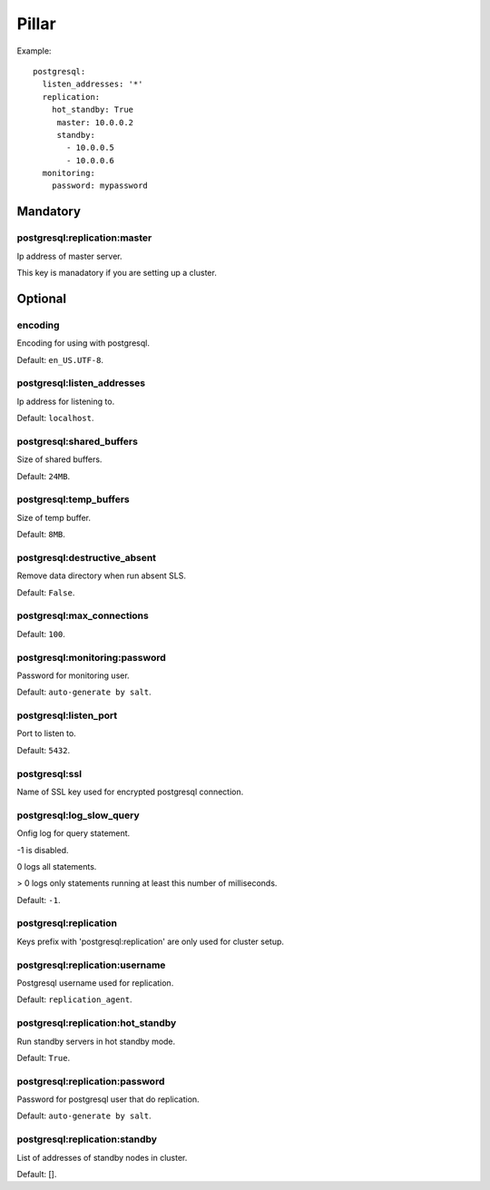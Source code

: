 Pillar
======

Example::

  postgresql:
    listen_addresses: '*'
    replication:
      hot_standby: True
       master: 10.0.0.2
       standby:
         - 10.0.0.5
         - 10.0.0.6
    monitoring:
      password: mypassword

Mandatory
---------

postgresql:replication:master
~~~~~~~~~~~~~~~~~~~~~~~~~~~~~

Ip address of master server.

This key is manadatory if you are setting up a cluster.

Optional
--------

encoding
~~~~~~~~

Encoding for using with postgresql.

Default: ``en_US.UTF-8``.

postgresql:listen_addresses
~~~~~~~~~~~~~~~~~~~~~~~~~~~

Ip address for listening to.

Default: ``localhost``.

postgresql:shared_buffers
~~~~~~~~~~~~~~~~~~~~~~~~~

Size of shared buffers.

Default: ``24MB``.

postgresql:temp_buffers
~~~~~~~~~~~~~~~~~~~~~~~

Size of temp buffer.

Default: ``8MB``.

postgresql:destructive_absent
~~~~~~~~~~~~~~~~~~~~~~~~~~~~~

Remove data directory when run absent SLS.

Default: ``False``.

postgresql:max_connections
~~~~~~~~~~~~~~~~~~~~~~~~~~

Default: ``100``.

postgresql:monitoring:password
~~~~~~~~~~~~~~~~~~~~~~~~~~~~~~

Password for monitoring user.

Default: ``auto-generate by salt``.

postgresql:listen_port
~~~~~~~~~~~~~~~~~~~~~~

Port to listen to.

Default: ``5432``.

postgresql:ssl
~~~~~~~~~~~~~~

Name of SSL key used for encrypted postgresql connection.

postgresql:log_slow_query
~~~~~~~~~~~~~~~~~~~~~~~~~

Onfig log for query statement.

-1 is disabled.

0 logs all statements.

> 0 logs only statements running at least this number of milliseconds.

Default: ``-1``.

postgresql:replication
~~~~~~~~~~~~~~~~~~~~~~

Keys prefix with 'postgresql:replication' are only used for cluster setup.

postgresql:replication:username
~~~~~~~~~~~~~~~~~~~~~~~~~~~~~~~

Postgresql username used for replication.

Default: ``replication_agent``.

postgresql:replication:hot_standby
~~~~~~~~~~~~~~~~~~~~~~~~~~~~~~~~~~

Run standby servers in hot standby mode.

Default: ``True``.

postgresql:replication:password
~~~~~~~~~~~~~~~~~~~~~~~~~~~~~~~

Password for postgresql user that do replication.

Default: ``auto-generate by salt``.

postgresql:replication:standby
~~~~~~~~~~~~~~~~~~~~~~~~~~~~~~

List of addresses of standby nodes in cluster.

Default: [].
